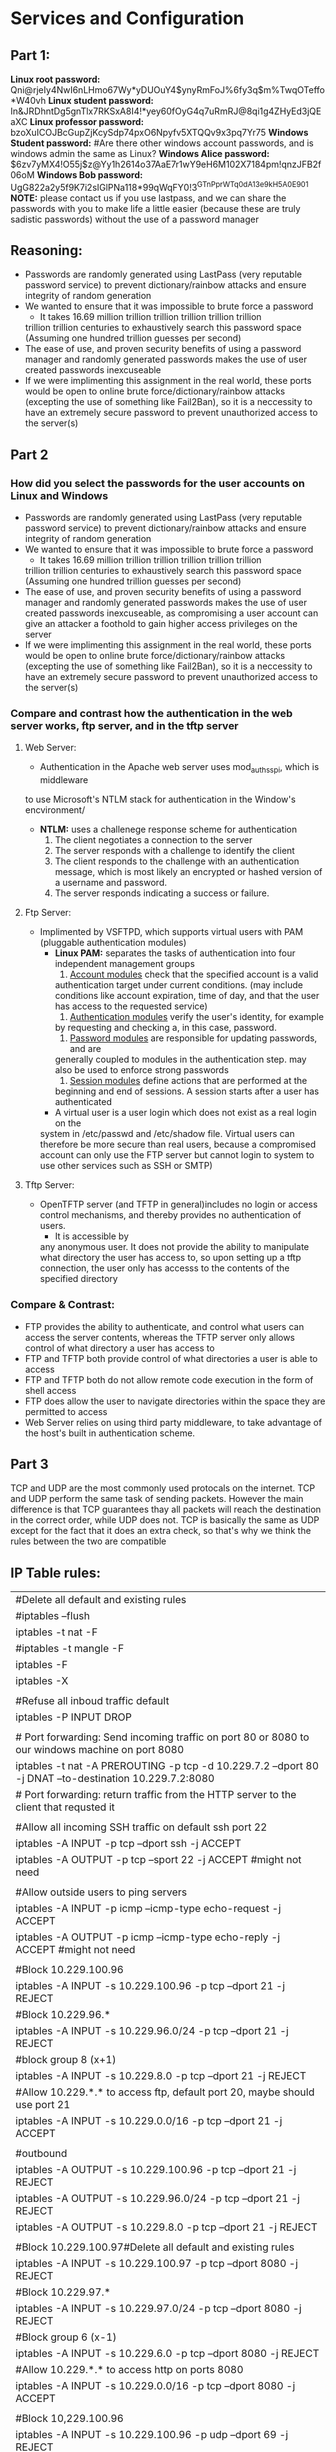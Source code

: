 * Services and Configuration
  
** Part 1:
*Linux root password:*
Qni@rjeIy4NwI6nLHmo67Wy*yDUOuY4$ynyRmFoJ%6fy3q$m%TwqOTeffo*W40vh
*Linux student password:*
In&JRDhntDg5gnTlx7RKSxA8I4!*yey60fOyG4q7uRmRJ@8qi1g4ZHyEd3jQEaXC
*Linux professor password:*
bzoXuICOJBcGupZjKcySdp74pxO6Npyfv5XTQQv9x3pq7Yr75
*Windows Student password:*
#Are there other windows account passwords, and is windows admin the same as Linux?
*Windows Alice password:*
$6zv7yMX4!O55j$z@Yy1h2614o37AaE7r1wY9eH6M102X7184pm!qnzJFB2f06oM
*Windows Bob password:*
UgG822a2y5f9K7i2sIGlPNa118*99qWqFY0!3^GTnPprWTq0dA^13e9kH5A0E901
*NOTE:* please contact us if you use lastpass, and we can share the passwords
with you to make life a little easier (because these are truly sadistic
passwords) without the use of a password manager
** Reasoning:
- Passwords are randomly generated using LastPass (very reputable password
  service) to prevent dictionary/rainbow attacks and ensure integrity of random
  generation
- We wanted to ensure that it was impossible to brute force a password
    + It takes 16.69 million trillion trillion trillion trillion trillion
    trillion trillion centuries to exhaustively search this password space
    (Assuming one hundred trillion guesses per second)
- The ease of use, and proven security benefits of using a password manager
  and randomly generated passwords makes the use of user created passwords
  inexcuseable
- If we were implimenting this assignment in the real world, these ports
  would be open to online brute force/dictionary/rainbow attacks (excepting the use
  of something like Fail2Ban), so it is a neccessity to have an extremely
  secure password to prevent unauthorized access to the server(s)

** Part 2
*** How did you select the passwords for the user accounts on Linux and Windows
- Passwords are randomly generated using LastPass (very reputable password
  service) to prevent dictionary/rainbow attacks and ensure integrity of random
  generation
- We wanted to ensure that it was impossible to brute force a password
    + It takes 16.69 million trillion trillion trillion trillion trillion
    trillion trillion centuries to exhaustively search this password space
    (Assuming one hundred trillion guesses per second)
- The ease of use, and proven security benefits of using a password manager
  and randomly generated passwords makes the use of user created passwords
  inexcuseable, as compromising a user account can give an attacker a
  foothold to gain higher access privileges on the server 
- If we were implimenting this assignment in the real world, these ports
  would be open to online brute force/dictionary/rainbow attacks (excepting the use
  of something like Fail2Ban), so it is a neccessity to have an extremely
  secure password to prevent unauthorized access to the server(s)
*** Compare and contrast how the authentication in the web server works, ftp server, and in the tftp server
**** Web Server:
  - Authentication in the Apache web server uses mod_auth_sspi, which is middleware
  to use Microsoft's NTLM stack for authentication in the Window's encvironment/
  + *NTLM:* uses a challenege response scheme for authentication
    1. The client negotiates a connection to the server
    2. The server responds with a challenge to identify the client
    3. The client responds to the challenge with an authentication message, which
       is most likely an encrypted or hashed version of a username and password.
    4. The server responds indicating a success or failure.
**** Ftp Server:
- Implimented by VSFTPD, which supports virtual users with PAM (pluggable
  authentication modules)
    + *Linux PAM:* separates the tasks of authentication into four independent
          management groups
          1. _Account modules_ check that the specified account is a valid
          authentication target under current conditions. (may include
          conditions like account expiration, time of day, and that the user
          has access to the requested service)
          2. _Authentication modules_ verify the user's identity, for example
          by requesting and checking a, in this case, password.
          3. _Password modules_ are responsible for updating passwords, and are
          generally coupled to modules in the authentication step. may also be used 
          to enforce strong passwords
          4. _Session modules_ define actions that are performed at the
          beginning and end of sessions. A session starts after a user has
          authenticated
    + A virtual user is a user login which does not exist as a real login on the
    system in /etc/passwd and /etc/shadow file. Virtual users can therefore be
    more secure than real users, because a compromised account can only use the
    FTP server but cannot login to system to use other services such as SSH or
    SMTP) 
**** Tftp Server:
- OpenTFTP server (and TFTP in general)includes no login or access control mechanisms, and thereby provides
  no authentication of users. 
    + It is accessible by
    any anonymous user. It does not provide the ability to manipulate what
    directory the user has access to, so upon setting up a tftp connection,
    the user only has accesss to the contents of the specified directory
*** Compare & Contrast:
- FTP provides the ability to authenticate, and control what users can access
  the server contents, whereas the TFTP server only allows control of what
  directory a user has access to
- FTP and TFTP both provide control of what directories a user is able to access
- FTP and TFTP both do not allow remote code execution in the form of shell access
- FTP does allow the user to navigate directories within the space they are
  permitted to access 
- Web Server relies on using third party middleware, to take advantage of the 
  host's built in authentication scheme.

** Part 3
   TCP and UDP are the most commonly used protocals on the internet. TCP and UDP 
   perform the same task of sending packets. However the main difference is that
   TCP guarantees thay all packets will reach the destination in the correct order, 
   while UDP does not. TCP is basically the same as UDP except for the fact that 
   it does an extra check, so that's why we think the rules between the two are 
   compatible

** IP Table rules:
| #Delete all default and existing rules                                                                 |
| #iptables --flush                                                                                      |
| iptables -t nat -F                                                                                     |
| #iptables -t mangle -F                                                                                 |
| iptables -F                                                                                            |
| iptables -X                                                                                            |
|                                                                                                        |
| #Refuse all inboud traffic default                                                                     |
| iptables -P INPUT DROP                                                                                 |
|                                                                                                        |
| # Port forwarding: Send incoming traffic on port 80 or 8080 to our windows machine on port 8080        |
| iptables -t nat -A PREROUTING -p tcp -d 10.229.7.2 --dport 80 -j DNAT --to-destination 10.229.7.2:8080 |
| # Port forwarding: return traffic from the HTTP server to the client that requsted it                  |
|                                                                                                        |
| #Allow all incoming SSH traffic on default ssh port 22                                                 |
| iptables -A INPUT -p tcp --dport ssh -j ACCEPT                                                         |
| iptables -A OUTPUT -p tcp --sport 22 -j ACCEPT #might not need                                         |
|                                                                                                        |
| #Allow outside users to ping servers                                                                   |
| iptables -A INPUT -p icmp --icmp-type echo-request -j ACCEPT                                           |
| iptables -A OUTPUT -p icmp --icmp-type echo-reply -j ACCEPT #might not need                            |
|                                                                                                        |
| #Block 10.229.100.96                                                                                   |
| iptables -A INPUT -s 10.229.100.96 -p tcp --dport 21 -j REJECT                                         |
| #Block 10.229.96.*                                                                                     |
| iptables -A INPUT -s 10.229.96.0/24 -p tcp --dport 21 -j REJECT                                        |
| #block group 8 (x+1)                                                                                   |
| iptables -A INPUT -s 10.229.8.0 -p tcp --dport 21 -j REJECT                                            |
| #Allow 10.229.*.* to access ftp, default port 20, maybe should use port 21                             |
| iptables -A INPUT -s 10.229.0.0/16 -p tcp --dport 21 -j ACCEPT                                         |
|                                                                                                        |
| #outbound                                                                                              |
| iptables -A OUTPUT -s 10.229.100.96 -p tcp --dport 21 -j REJECT                                        |
| iptables -A OUTPUT -s 10.229.96.0/24 -p tcp --dport 21 -j REJECT                                       |
| iptables -A OUTPUT -s 10.229.8.0 -p tcp --dport 21 -j REJECT                                           |
|                                                                                                        |
| #Block 10.229.100.97#Delete all default and existing rules                                             |
| iptables -A INPUT -s 10.229.100.97 -p tcp --dport 8080 -j REJECT                                       |
| #Block 10.229.97.*                                                                                     |
| iptables -A INPUT -s 10.229.97.0/24 -p tcp --dport 8080 -j REJECT                                      |
| #Block group 6 (x-1)                                                                                   |
| iptables -A INPUT -s 10.229.6.0 -p tcp --dport 8080 -j REJECT                                          |
| #Allow 10.229.*.* to access http on ports 8080                                                         |
| iptables -A INPUT -s 10.229.0.0/16 -p tcp --dport 8080 -j ACCEPT                                       |
|                                                                                                        |
| #Block 10,229.100.96                                                                                   |
| iptables -A INPUT -s 10.229.100.96 -p udp --dport 69 -j REJECT                                         |
| #Block 10.229.96.*                                                                                     |
| iptables -A INPUT -s 10.229.96.0/24 -p udp --dport 69 -j REJECT                                        |
| #block group 9(x+2)                                                                                    |
| iptables -A INPUT -s 10.229.9.0 -p udp --dport 69 -j REJECT                                            |
| #Allow 10.229.*.* to access tftp, default port 69                                                      |
| iptables -A INPUT -s 10.229.0.0/16 -p udp --dport 69 -j ACCEPT                                         |
|                                                                                                        |
| #logging, may have to be slightly changed                                                              |
| iptables -N LOGGING                                                                                    |
| iptables -A INPUT -j LOGGING                                                                           |
| iptables -A OUTPUT -j LOGGING                                                                          |
| iptables -A LOGGING -m limit --limit 2/min -j LOG --log-prefix "IPTables-Dropped"                      |



#logging, may have to be slightly changed, following this
http://stackoverflow.com/questions/21771684/iptables-log-and-drop-in-one-rule
** Delegation of duties
- All group members collaborated on all portions of the assignment, however
  each member assumed a leadership role/responsibiltiy for the completion of
  one portion of the assignment
- Justin was in charge of setting up the web server on the Windows machine,
  and had a secondary role configuring ip tables, as well as configuring the
  Linux machine to support ip tables
- Vuk was in charge of cracking the passwords for the Assignment 1 sliding
  portion, as well as configuring ip tables
- Mackenzie was in charge of setting up the FTP and TFTP servers on the linux
  machine, as well as configuring NAT, and port forwarding for the web server

** Difficulties Encountered
- Testing the iptables to ensure proper function was difficult to manage
    + In the future, it would be good to have a lab day dedicated to testing
    to make it easy to collaborate with other groups to test eachother's
    setups
- Setting up the Slackware provided TFTP server proved to be impossible, and
  the OpenTFTP server had to be installed instead. This also proved somewhat
  difficult but not insurmountable
    + In the future, specifically say not to setup the Slackware TFTP server,
    but others did not have the same trouble that Mackenzie did, so perhaps
    he is just not very smart 
- Assignment forced us to learn more about linux permissions, and how
  firewalls work
- The assignment took a reasonable amount of effort, but less so than
  Assignment 1 
- The workload was reasonable

** Resources:
https://help.ubuntu.com/community/vsftpd
http://docs.slackware.com/
http://www.m0rd0r.eu/slackware-as-basic-tftp-server/
https://en.wikipedia.org/wiki/Linux_PAM
https://en.wikipedia.org/wiki/NT_LAN_Manager
